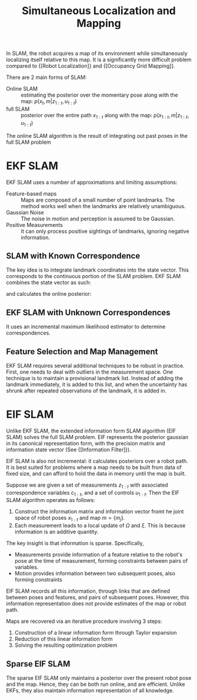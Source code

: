 :PROPERTIES:
:ID:       521c87bc-95eb-47ca-990f-58695d65490d
:END:
#+title: Simultaneous Localization and Mapping
#+roam_alias: SLAM

In SLAM, the robot acquires a map of its environment while
simultaneously localizing itself relative to this map. It is a
significantly more difficult problem compared to {[Robot Localization]}
and {[Occupancy Grid Mapping]}.

There are 2 main forms of SLAM:

- Online SLAM :: estimating the posterior over the momentary pose
  along with the map: $p(x_t, m | z_{1:t}, u_{1:t})$
- full SLAM :: posterior over the entire path $x_{1:t}$ along with the
  map: $p(x_{1:t}, m | z_{1:t}, u_{1:t})$


The online SLAM algorithm is the result of integrating out past poses
in the full SLAM problem

* EKF SLAM

EKF SLAM uses a number of approximations and limiting assumptions:

- Feature-based maps :: Maps are composed of a small number of point
  landmarks. The method works well when the landmarks are relatively unambiguous.
- Gaussian Noise :: The noise in motion and perception is assumed to
  be Gaussian.
- Positive Measurements :: It can only process positive sightings of
  landmarks, ignoring negative information.

** SLAM with Known Correspondence

The key idea is to integrate landmark coordinates into the state
vector. This corresponds to the continuous portion of the SLAM
problem. EKF SLAM combines the state vector as such:

\begin{aligned}
  y_{t} &=\left(\begin{array}{c}{x_{t}} \\ {m}\end{array}\right)
\end{aligned}

and calculates the online posterior:

\begin{equation}
  p\left(y_{t} | z_{1: t}, u_{1: t}\right)
\end{equation}

** EKF SLAM with Unknown Correspondences

It uses an incremental maximum likelihood estimator to determine
correspondences.

** Feature Selection and Map Management

EKF SLAM requires several additional techniques to be robust in
practice. First, one needs to deal with outliers in the measurement
space. One technique is to maintain a provisional landmark list.
Instead of adding the landmark immediately, it is added to this list,
and when the uncertainty has shrunk after repeated observations of the
landmark, it is added in.

* EIF SLAM

Unlike EKF SLAM, the extended information form SLAM algorithm (EIF
SLAM) solves the full SLAM problem. EIF represents the posterior
gaussian in its canonical representation form, with the precision
matrix and information state vector (See {[Information Filter]}).

EIF SLAM is also not incremental: it calculates posteriors over a
robot path. It is best suited for problems where a map needs to be
built from data of fixed size, and can afford to hold the data in
memory until the map is built.

Suppose we are given a set of measurements $z_{1:t}$ with associated
correspondence variables $c_{1:t}$, and a set of controls $u_{1:t}$.
Then the EIF SLAM algorithm operates as follows:

1. Construct the information matrix and information vector fromt he
   joint space of robot poses $x_{1:t}$ and map $m = \{m_j\}$.
2. Each measurement leads to a local update of $\Omega$ and $\xi$.
   This is because information is an additive quantity.

The key insight is that information is sparse. Specifically,

- Measurements provide information of a feature relative to the
  robot's pose at the time of measurement, forming constraints between
  pairs of variables.
- Motion provides information between two subsequent poses, also
  forming constraints

EIF SLAM records all this information, through links that are defined
between poses and features, and pairs of subsequent poses. However, this
information representation does not provide estimates of the map or
robot path.

Maps are recovered via an iterative procedure involving 3 steps:

1. Construction of a linear information form through Taylor expansion
2. Reduction of this linear information form
3. Solving the resulting optimization problem

** Sparse EIF SLAM

The sparse EIF SLAM only maintains a posterior over the present robot
pose and the map. Hence, they can be both run online, and are
efficient. Unlike EKFs, they also maintain information representation
of all knowledge.

